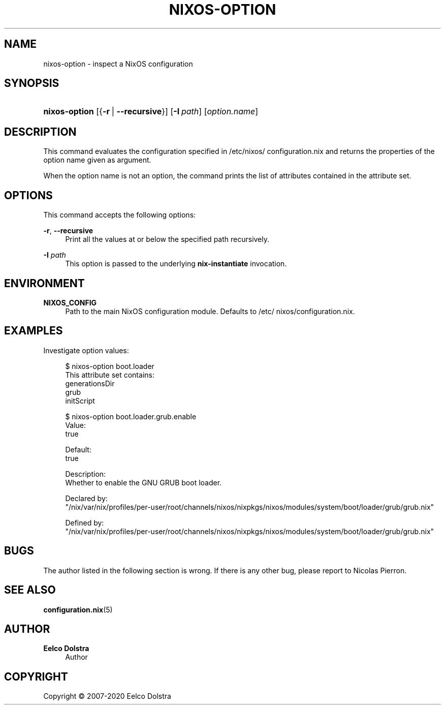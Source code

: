 '\" t
.\"     Title: \fBnixos-option\fR
  
.\"    Author: Eelco Dolstra
.\" Generator: DocBook XSL Stylesheets v1.79.2 <http://docbook.sf.net/>
.\"      Date: 01/01/1980
.\"    Manual: NixOS Reference Pages
.\"    Source: NixOS
.\"  Language: English
.\"
.TH "\FBNIXOS\-OPTION\FR" "8" "01/01/1980" "NixOS" "NixOS Reference Pages"
.\" -----------------------------------------------------------------
.\" * Define some portability stuff
.\" -----------------------------------------------------------------
.\" ~~~~~~~~~~~~~~~~~~~~~~~~~~~~~~~~~~~~~~~~~~~~~~~~~~~~~~~~~~~~~~~~~
.\" http://bugs.debian.org/507673
.\" http://lists.gnu.org/archive/html/groff/2009-02/msg00013.html
.\" ~~~~~~~~~~~~~~~~~~~~~~~~~~~~~~~~~~~~~~~~~~~~~~~~~~~~~~~~~~~~~~~~~
.ie \n(.g .ds Aq \(aq
.el       .ds Aq '
.\" -----------------------------------------------------------------
.\" * set default formatting
.\" -----------------------------------------------------------------
.\" disable hyphenation
.nh
.\" disable justification (adjust text to left margin only)
.ad l
.\" enable line breaks after slashes
.cflags 4 /
.\" -----------------------------------------------------------------
.\" * MAIN CONTENT STARTS HERE *
.\" -----------------------------------------------------------------
.SH "NAME"
nixos-option \- inspect a NixOS configuration
.SH "SYNOPSIS"
.HP \w'\fBnixos\-option\fR\ 'u
\fBnixos\-option\fR [{\fB\-r\fR\ |\ \fB\-\-recursive\fR}] [\fB\-I\fR\ \fIpath\fR] [\fIoption\&.name\fR]
.SH "DESCRIPTION"
.PP
This command evaluates the configuration specified in
/etc/nixos/configuration\&.nix
and returns the properties of the option name given as argument\&.
.PP
When the option name is not an option, the command prints the list of attributes contained in the attribute set\&.
.SH "OPTIONS"
.PP
This command accepts the following options:
.PP
\fB\-r\fR, \fB\-\-recursive\fR
.RS 4
Print all the values at or below the specified path recursively\&.
.RE
.PP
\fB\-I\fR \fIpath\fR
.RS 4
This option is passed to the underlying
\fBnix\-instantiate\fR
invocation\&.
.RE
.SH "ENVIRONMENT"
.PP
\fBNIXOS_CONFIG\fR
.RS 4
Path to the main NixOS configuration module\&. Defaults to
/etc/nixos/configuration\&.nix\&.
.RE
.SH "EXAMPLES"
.PP
Investigate option values:
.sp
.if n \{\
.RS 4
.\}
.nf
$ nixos\-option boot\&.loader
This attribute set contains:
generationsDir
grub
initScript

$ nixos\-option boot\&.loader\&.grub\&.enable
Value:
true

Default:
true

Description:
Whether to enable the GNU GRUB boot loader\&.

Declared by:
  "/nix/var/nix/profiles/per\-user/root/channels/nixos/nixpkgs/nixos/modules/system/boot/loader/grub/grub\&.nix"

Defined by:
  "/nix/var/nix/profiles/per\-user/root/channels/nixos/nixpkgs/nixos/modules/system/boot/loader/grub/grub\&.nix"
.fi
.if n \{\
.RE
.\}
.sp
.SH "BUGS"
.PP
The author listed in the following section is wrong\&. If there is any other bug, please report to Nicolas Pierron\&.
.SH "SEE ALSO"
.PP
\fBconfiguration.nix\fR(5)
.SH "AUTHOR"
.PP
\fBEelco Dolstra\fR
.RS 4
Author
.RE
.SH "COPYRIGHT"
.br
Copyright \(co 2007-2020 Eelco Dolstra
.br
